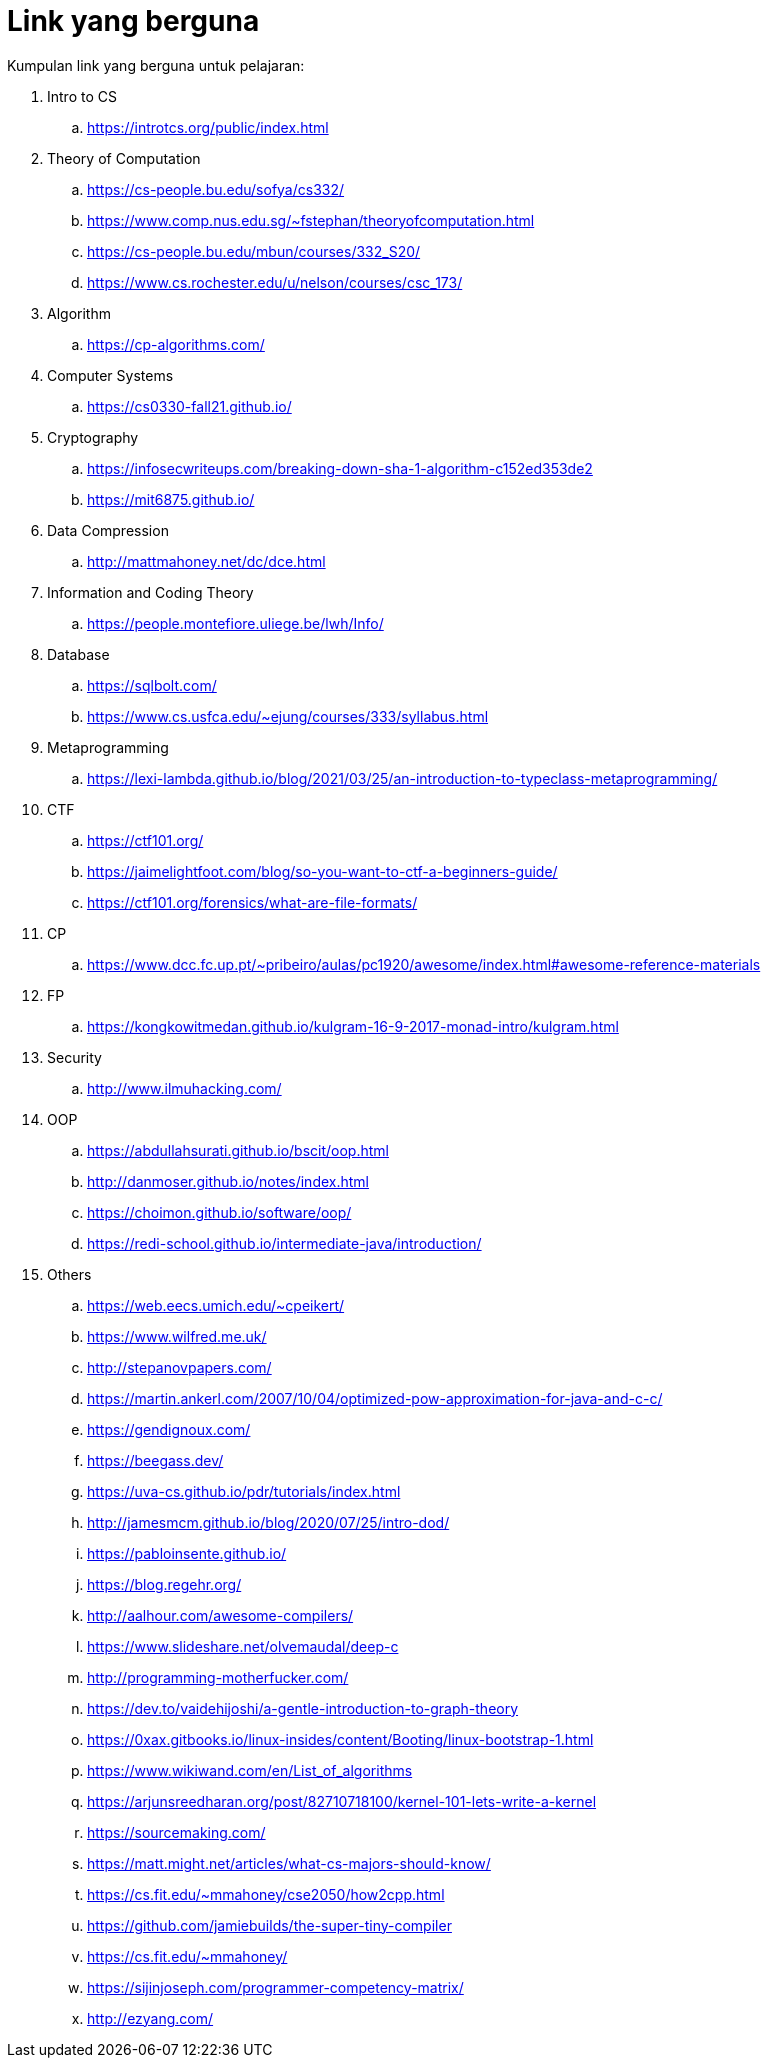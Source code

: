 = Link yang berguna

Kumpulan link yang berguna untuk pelajaran:

. Intro to CS
.. https://introtcs.org/public/index.html

. Theory of Computation
.. https://cs-people.bu.edu/sofya/cs332/
.. https://www.comp.nus.edu.sg/~fstephan/theoryofcomputation.html
.. https://cs-people.bu.edu/mbun/courses/332_S20/
.. https://www.cs.rochester.edu/u/nelson/courses/csc_173/

. Algorithm
.. https://cp-algorithms.com/

. Computer Systems
.. https://cs0330-fall21.github.io/

. Cryptography
.. https://infosecwriteups.com/breaking-down-sha-1-algorithm-c152ed353de2
.. https://mit6875.github.io/

. Data Compression
.. http://mattmahoney.net/dc/dce.html

. Information and Coding Theory
.. https://people.montefiore.uliege.be/lwh/Info/

. Database
.. https://sqlbolt.com/
.. https://www.cs.usfca.edu/~ejung/courses/333/syllabus.html

. Metaprogramming
.. https://lexi-lambda.github.io/blog/2021/03/25/an-introduction-to-typeclass-metaprogramming/

. CTF
.. https://ctf101.org/
.. https://jaimelightfoot.com/blog/so-you-want-to-ctf-a-beginners-guide/
.. https://ctf101.org/forensics/what-are-file-formats/

. CP
.. https://www.dcc.fc.up.pt/~pribeiro/aulas/pc1920/awesome/index.html#awesome-reference-materials

. FP
.. https://kongkowitmedan.github.io/kulgram-16-9-2017-monad-intro/kulgram.html

. Security
.. http://www.ilmuhacking.com/

. OOP
.. https://abdullahsurati.github.io/bscit/oop.html
.. http://danmoser.github.io/notes/index.html
.. https://choimon.github.io/software/oop/
.. https://redi-school.github.io/intermediate-java/introduction/

. Others
.. https://web.eecs.umich.edu/~cpeikert/
.. https://www.wilfred.me.uk/
.. http://stepanovpapers.com/
.. https://martin.ankerl.com/2007/10/04/optimized-pow-approximation-for-java-and-c-c/
.. https://gendignoux.com/
.. https://beegass.dev/
.. https://uva-cs.github.io/pdr/tutorials/index.html
.. http://jamesmcm.github.io/blog/2020/07/25/intro-dod/
.. https://pabloinsente.github.io/
.. https://blog.regehr.org/
.. http://aalhour.com/awesome-compilers/
.. https://www.slideshare.net/olvemaudal/deep-c
.. http://programming-motherfucker.com/
.. https://dev.to/vaidehijoshi/a-gentle-introduction-to-graph-theory
.. https://0xax.gitbooks.io/linux-insides/content/Booting/linux-bootstrap-1.html
.. https://www.wikiwand.com/en/List_of_algorithms
.. https://arjunsreedharan.org/post/82710718100/kernel-101-lets-write-a-kernel
.. https://sourcemaking.com/
.. https://matt.might.net/articles/what-cs-majors-should-know/
.. https://cs.fit.edu/~mmahoney/cse2050/how2cpp.html
.. https://github.com/jamiebuilds/the-super-tiny-compiler
.. https://cs.fit.edu/~mmahoney/
.. https://sijinjoseph.com/programmer-competency-matrix/
.. http://ezyang.com/